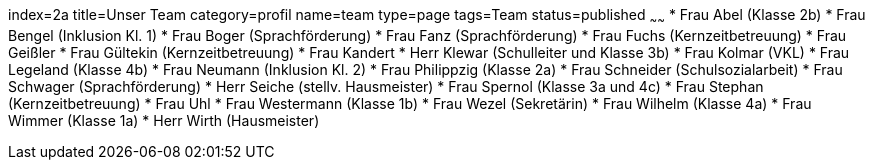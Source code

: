 index=2a
title=Unser Team
category=profil
name=team
type=page
tags=Team
status=published
~~~~~~
* Frau Abel (Klasse 2b)
* Frau Bengel (Inklusion Kl. 1)
* Frau Boger (Sprachförderung)
* Frau Fanz (Sprachförderung)
* Frau Fuchs (Kernzeitbetreuung)
* Frau Geißler 
* Frau Gültekin (Kernzeitbetreuung)
* Frau Kandert 
* Herr Klewar (Schulleiter und Klasse 3b)
* Frau Kolmar (VKL)
* Frau Legeland (Klasse 4b)
* Frau Neumann (Inklusion Kl. 2)
* Frau Philippzig (Klasse 2a)
* Frau Schneider (Schulsozialarbeit)
* Frau Schwager (Sprachförderung)
* Herr Seiche (stellv. Hausmeister)
* Frau Spernol (Klasse 3a und 4c)
* Frau Stephan (Kernzeitbetreuung)
* Frau Uhl
* Frau Westermann (Klasse 1b)
* Frau Wezel (Sekretärin)
* Frau Wilhelm (Klasse 4a)
* Frau Wimmer (Klasse 1a)
* Herr Wirth (Hausmeister)

